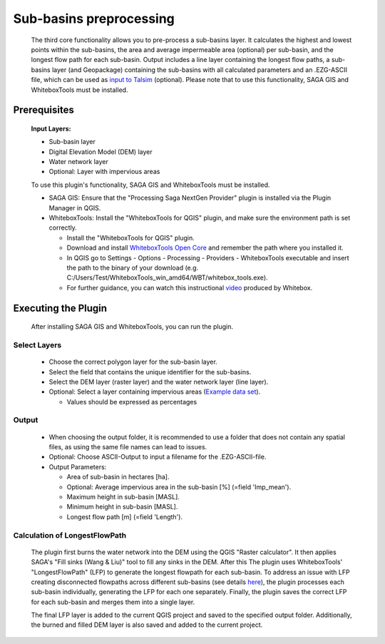 ========================
Sub-basins preprocessing
========================

   The third core functionality allows you to pre-process a sub-basins layer. It calculates the highest and lowest points within the sub-basins, the area and average impermeable area (optional) per sub-basin, and the longest flow path for each sub-basin. Output includes a line layer containing the longest flow paths, a sub-basins layer (and Geopackage) containing the sub-basins with all calculated parameters and an .EZG-ASCII file, which can be used as `input to Talsim <https://www.talsim.de/docs/index.php?title=EZG-Datei>`__ (optional). Please note that to use this functionality, SAGA GIS and WhiteboxTools must be installed. 

Prerequisites
^^^^^^^^^^^^^
   .. prerequisites:

   **Input Layers:**

   -  Sub-basin layer
   -  Digital Elevation Model (DEM) layer
   -  Water network layer
   -  Optional: Layer with impervious areas
   
   To use this plugin's functionality, SAGA GIS and WhiteboxTools must be installed.

   -  SAGA GIS: Ensure that the "Processing Saga NextGen Provider" plugin is installed via the Plugin Manager in QGIS.
   -  WhiteboxTools: Install the "WhiteboxTools for QGIS" plugin, and make sure the environment path is set correctly. 

      -  Install the "WhiteboxTools for QGIS" plugin.
      -  Download and install `WhiteboxTools Open Core <https://www.whiteboxgeo.com/download-whiteboxtools/>`__ and remember the path where you installed it.
      -  In QGIS go to Settings - Options - Processing - Providers - WhiteboxTools executable and insert the path to the binary of your download (e.g. C:/Users/Test/WhiteboxTools_win_amd64/WBT/whitebox_tools.exe).
      -  For further guidance, you can watch this instructional `video <https://www.youtube.com/watch?v=xJXDBsNbcTg>`__ produced by Whitebox. 

Executing the Plugin
^^^^^^^^^^^^^^^^^^^^
   
   After installing SAGA GIS and WhiteboxTools, you can run the plugin.

Select Layers
-------------

   -  Choose the correct polygon layer for the sub-basin layer.
   -  Select the field that contains the unique identifier for the sub-basins.
   -  Select the DEM layer (raster layer) and the water network layer (line layer).
   -  Optional: Select a layer containing impervious areas (`Example data set <https://sdi.eea.europa.eu/catalogue/srv/eng/catalog.search#/metadata/3bf542bd-eebd-4d73-b53c-a0243f2ed862>`__). 
      
      -  Values should be expressed as percentages

Output
------

   -  When choosing the output folder, it is recommended to use a folder that does not contain any spatial files, as using the same file names can lead to issues.
   -  Optional: Choose ASCII-Output to input a filename for the .EZG-ASCII-file.
   -  Output Parameters:

      -  Area of sub-basin in hectares [ha].
      -  Optional: Average impervious area in the sub-basin [%] (=field 'Imp_mean').
      -  Maximum height in sub-basin [MASL].
      -  Minimum height in sub-basin [MASL].
      -  Longest flow path [m] (=field 'Length'). 

Calculation of LongestFlowPath
------------------------------

   The plugin first burns the water network into the DEM using the QGIS "Raster calculator".
   It then applies SAGA's "Fill sinks (Wang & Liu)" tool to fill any sinks in the DEM. After this The plugin uses WhiteboxTools' "LongestFlowPath" (LFP) to generate the longest flowpath for each sub-basin. To address an issue with LFP creating disconnected flowpaths across different sub-basins (see details `here <https://github.com/jblindsay/whitebox-tools/issues/289>`__), the plugin processes each sub-basin individually, generating the LFP for each one separately. Finally, the plugin saves the correct LFP for each sub-basin and merges them into a single layer.
   
   The final LFP layer is added to the current QGIS project and saved to the specified output folder. Additionally, the burned and filled DEM layer is also saved and added to the current project.

   |Screenshot Sub-basin preprocessing|

.. |Screenshot Sub-basin preprocessing| image:: qtalsim_screenshots/SubBasinPreprocessing.png